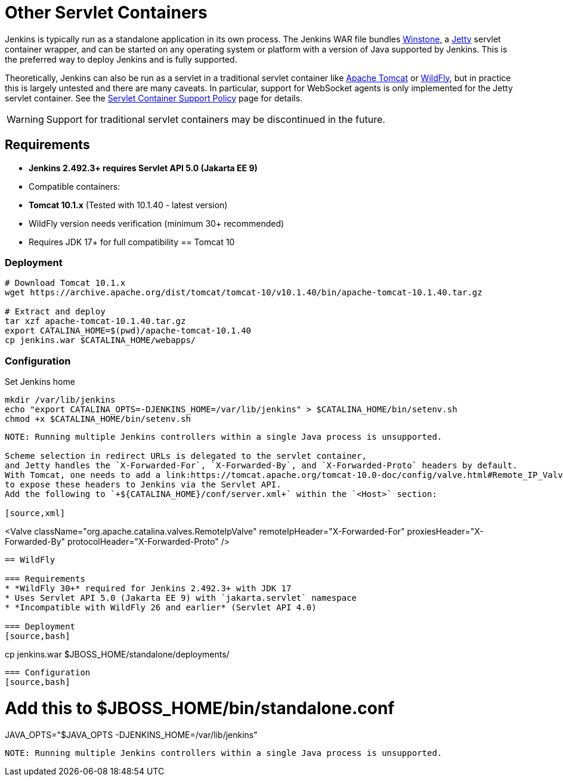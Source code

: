 = Other Servlet Containers


Jenkins is typically run as a standalone application in its own process.
The Jenkins WAR file bundles link:https://github.com/jenkinsci/winstone[Winstone],
a link:https://www.eclipse.org/jetty/[Jetty] servlet container wrapper,
and can be started on any operating system or platform with a version of Java supported by Jenkins.
This is the preferred way to deploy Jenkins and is fully supported.

Theoretically, Jenkins can also be run as a servlet in a traditional servlet container
like link:https://tomcat.apache.org/[Apache Tomcat] or link:https://www.wildfly.org/[WildFly],
but in practice this is largely untested and there are many caveats.
In particular, support for WebSocket agents is only implemented for the Jetty servlet container.
See the xref:platform-information:support-policy-servlet-containers.adoc[Servlet Container Support Policy] page for details.

WARNING: Support for traditional servlet containers may be discontinued in the future.

== Requirements
* **Jenkins 2.492.3+ requires Servlet API 5.0 (Jakarta EE 9)**
* Compatible containers:
  * **Tomcat 10.1.x** (Tested with 10.1.40 - latest version)
  * WildFly version needs verification (minimum 30+ recommended)
* Requires JDK 17+ for full compatibility
== Tomcat 10

=== Deployment
[source,bash]
----
# Download Tomcat 10.1.x
wget https://archive.apache.org/dist/tomcat/tomcat-10/v10.1.40/bin/apache-tomcat-10.1.40.tar.gz

# Extract and deploy
tar xzf apache-tomcat-10.1.40.tar.gz
export CATALINA_HOME=$(pwd)/apache-tomcat-10.1.40
cp jenkins.war $CATALINA_HOME/webapps/
----

=== Configuration
.Set Jenkins home
[source,bash]
----
mkdir /var/lib/jenkins
echo "export CATALINA_OPTS=-DJENKINS_HOME=/var/lib/jenkins" > $CATALINA_HOME/bin/setenv.sh
chmod +x $CATALINA_HOME/bin/setenv.sh
----

----

NOTE: Running multiple Jenkins controllers within a single Java process is unsupported.

Scheme selection in redirect URLs is delegated to the servlet container,
and Jetty handles the `X-Forwarded-For`, `X-Forwarded-By`, and `X-Forwarded-Proto` headers by default.
With Tomcat, one needs to add a link:https://tomcat.apache.org/tomcat-10.0-doc/config/valve.html#Remote_IP_Valve[Remote IP Valve]
to expose these headers to Jenkins via the Servlet API.
Add the following to `+${CATALINA_HOME}/conf/server.xml+` within the `<Host>` section:

[source,xml]
----
<Valve className="org.apache.catalina.valves.RemoteIpValve"
       remoteIpHeader="X-Forwarded-For"
       proxiesHeader="X-Forwarded-By"
       protocolHeader="X-Forwarded-Proto" />
----

== WildFly

=== Requirements
* *WildFly 30+* required for Jenkins 2.492.3+ with JDK 17
* Uses Servlet API 5.0 (Jakarta EE 9) with `jakarta.servlet` namespace
* *Incompatible with WildFly 26 and earlier* (Servlet API 4.0)

=== Deployment
[source,bash]
----
cp jenkins.war $JBOSS_HOME/standalone/deployments/
----

=== Configuration
[source,bash]
----
# Add this to $JBOSS_HOME/bin/standalone.conf
JAVA_OPTS="$JAVA_OPTS -DJENKINS_HOME=/var/lib/jenkins"
----

NOTE: Running multiple Jenkins controllers within a single Java process is unsupported.

